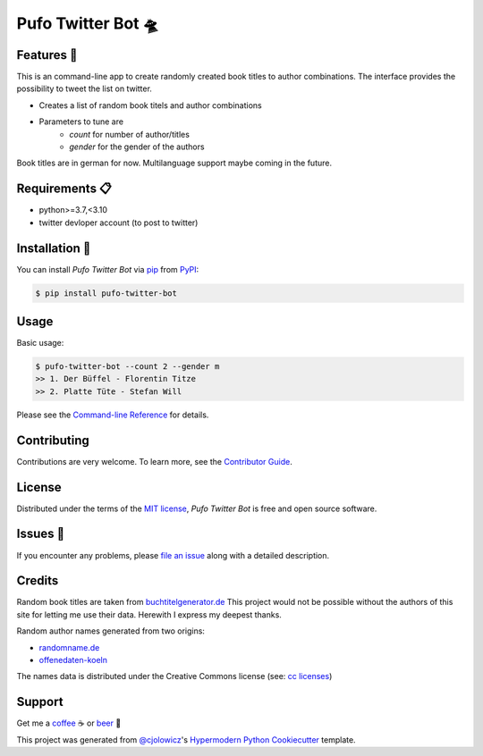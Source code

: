 Pufo Twitter Bot 🛸
====================

|PyPI| |Python Version| |License|

|Read the Docs| |Tests| |Codecov|

|pre-commit| |Black|

.. |PyPI| image:: https://img.shields.io/pypi/v/pufo-twitter-bot.svg
   :target: https://pypi.org/project/pufo-twitter-bot/
   :alt: PyPI
.. |Python Version| image:: https://img.shields.io/pypi/pyversions/pufo-twitter-bot
   :target: https://pypi.org/project/pufo-twitter-bot
   :alt: Python Version
.. |License| image:: https://img.shields.io/pypi/l/pufo-twitter-bot
   :target: https://opensource.org/licenses/MIT
   :alt: License
.. |Read the Docs| image:: https://img.shields.io/readthedocs/pufo-twitter-bot/latest.svg?label=Read%20the%20Docs
   :target: https://pufo-twitter-bot.readthedocs.io/
   :alt: Read the documentation at https://pufo-twitter-bot.readthedocs.io/
.. |Tests| image:: https://github.com/mjt91/pufo-twitter-bot/workflows/Tests/badge.svg
   :target: https://github.com/mjt91/pufo-twitter-bot/actions?workflow=Tests
   :alt: Tests
.. |Codecov| image:: https://codecov.io/gh/mjt91/pufo-twitter-bot/branch/main/graph/badge.svg
   :target: https://codecov.io/gh/mjt91/pufo-twitter-bot
   :alt: Codecov
.. |pre-commit| image:: https://img.shields.io/badge/pre--commit-enabled-brightgreen?logo=pre-commit&logoColor=white
   :target: https://github.com/pre-commit/pre-commit
   :alt: pre-commit
.. |Black| image:: https://img.shields.io/badge/code%20style-black-000000.svg
   :target: https://github.com/psf/black
   :alt: Black


Features 🚀
-----------
This is an command-line app to create randomly created book titles to author combinations.
The interface provides the possibility to tweet the list on twitter.

* Creates a list of random book titels and author combinations
* Parameters to tune are
   * `count` for number of author/titles
   * `gender` for the gender of the authors

Book titles are in german for now. Multilanguage support maybe coming in the future.


Requirements 📋
---------------

* python>=3.7,<3.10
* twitter devloper account (to post to twitter)


Installation 🔨
----------------

You can install *Pufo Twitter Bot* via pip_ from PyPI_:

.. code:: console

   $ pip install pufo-twitter-bot


Usage
-----

Basic usage:

.. code:: console

   $ pufo-twitter-bot --count 2 --gender m
   >> 1. Der Büffel - Florentin Titze
   >> 2. Platte Tüte - Stefan Will

Please see the `Command-line Reference <Usage_>`_ for details.


Contributing
------------

Contributions are very welcome.
To learn more, see the `Contributor Guide`_.


License
-------

Distributed under the terms of the `MIT license`_,
*Pufo Twitter Bot* is free and open source software.


Issues 📌
---------

If you encounter any problems,
please `file an issue`_ along with a detailed description.


Credits
-------

Random book titles are taken from `buchtitelgenerator.de`_
This project would not be possible without the authors of this site for
letting me use their data. Herewith I express my deepest thanks.

Random author names generated from two origins:

* randomname.de_
* offenedaten-koeln_

The names data is distributed under the Creative Commons license (see: `cc licenses`_)


Support
-------

Get me a `coffee`_ ☕  or `beer`_ 🍺


This project was generated from `@cjolowicz`_'s `Hypermodern Python Cookiecutter`_ template.

.. _cc licenses: https://github.com/santisoler/cc-licenses
.. _buchtitelgenerator.de: https://www.buchtitelgenerator.de/
.. _randomname.de: https://randomname.de/
.. _offenedaten-koeln: https://offenedaten-koeln.de/
.. _@cjolowicz: https://github.com/cjolowicz
.. _Cookiecutter: https://github.com/audreyr/cookiecutter
.. _MIT license: https://opensource.org/licenses/MIT
.. _PyPI: https://pypi.org/
.. _Hypermodern Python Cookiecutter: https://github.com/cjolowicz/cookiecutter-hypermodern-python
.. _file an issue: https://github.com/mjt91/pufo-twitter-bot/issues
.. _pip: https://pip.pypa.io/
.. _beer: https://www.buymeacoffee.com/mjt91
.. _coffee: https://www.buymeacoffee.com/mjt91.. github-only
.. _Contributor Guide: CONTRIBUTING.rst
.. _Usage: https://pufo-twitter-bot.readthedocs.io/en/latest/usage.html
